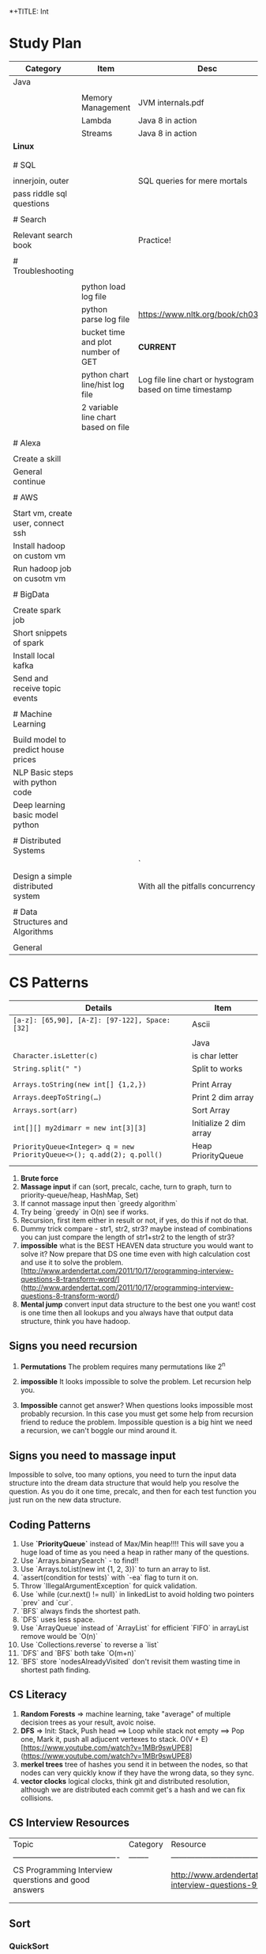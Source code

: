 *+TITLE: Int

* Study Plan
|-------------------------------------+-------------------------------------+----------------------------------------------------------|
| Category                            | Item                                | Desc                                                     |
|-------------------------------------+-------------------------------------+----------------------------------------------------------|
| Java                                |                                     |                                                          |
|                                     |                                     |                                                          |
|                                     | Memory Management                   | JVM internals.pdf                                        |
|                                     | Lambda                              | Java 8 in action                                         |
|                                     | Streams                             | Java 8 in action                                         |
| **Linux**                           |                                     |                                                          |
|                                     |                                     |                                                          |
|                                     |                                     |                                                          |
| # SQL                               |                                     |                                                          |
|                                     |                                     |                                                          |
| innerjoin, outer                    |                                     | SQL queries for mere mortals                             |
| pass riddle sql questions           |                                     |                                                          |
|                                     |                                     |                                                          |
| # Search                            |                                     |                                                          |
|                                     |                                     |                                                          |
| Relevant search book                |                                     | Practice!                                                |
|                                     |                                     |                                                          |
| # Troubleshooting                   |                                     |                                                          |
|                                     |                                     |                                                          |
|                                     | python load log file                |                                                          |
|                                     | python parse log file               | https://www.nltk.org/book/ch03.html                      |
|                                     | bucket time and plot number of GET  | **CURRENT**                                              |
|                                     | python chart line/hist log file     | Log file line chart or hystogram based on time timestamp |
|                                     | 2 variable line chart based on file |                                                          |
|                                     |                                     |                                                          |
| # Alexa                             |                                     |                                                          |
|                                     |                                     |                                                          |
| Create a skill                      |                                     |                                                          |
| General continue                    |                                     |                                                          |
|                                     |                                     |                                                          |
| # AWS                               |                                     |                                                          |
|                                     |                                     |                                                          |
| Start vm, create user, connect ssh  |                                     |                                                          |
| Install hadoop on custom vm         |                                     |                                                          |
| Run hadoop job on cusotm vm         |                                     |                                                          |
|                                     |                                     |                                                          |
| # BigData                           |                                     |                                                          |
|                                     |                                     |                                                          |
| Create spark job                    |                                     |                                                          |
| Short snippets of spark             |                                     |                                                          |
| Install local kafka                 |                                     |                                                          |
| Send and receive topic events       |                                     |                                                          |
|                                     |                                     |                                                          |
| # Machine Learning                  |                                     |                                                          |
|                                     |                                     |                                                          |
| Build model to predict house prices |                                     |                                                          |
| NLP Basic steps with python code    |                                     |                                                          |
| Deep learning basic model python    |                                     |                                                          |
|                                     |                                     |                                                          |
| # Distributed Systems               |                                     |                                                          |
|                                     |                                     | `                                                        |
| Design a simple distributed system  |                                     | With all the pitfalls concurrency etc.                   |
|                                     |                                     |                                                          |
| # Data Structures and Algorithms    |                                     |                                                          |
|                                     |                                     |                                                          |
| General                             |                                     |                                                          |

* CS Patterns

|------------------------------------------------------------------------+------------------------|
| Details                                                                | Item                   |
|------------------------------------------------------------------------+------------------------|
| ~[a-z]: [65,90], [A-Z]: [97-122], Space: [32]~                         | Ascii                  |
|                                                                        |                        |
|                                                                        | Java                   |
| ~Character.isLetter(c)~                                                | is char letter         |
| ~String.split(" ")~                                                    | Split to works         |
|                                                                        |                        |
| ~Arrays.toString(new int[] {1,2,})~                                    | Print Array            |
| ~Arrays.deepToString(…)~                                               | Print 2 dim array      |
| ~Arrays.sort(arr)~                                                     | Sort Array             |
| ~int[][] my2dimarr = new int[3][3]~                                    | Initialize 2 dim array |
| ~PriorityQueue<Integer> q = new PriorityQueue<>(); q.add(2); q.poll()~ | Heap PriorityQueue     |
|                                                                        |                        |
|------------------------------------------------------------------------+------------------------|


1. **Brute force**
2. **Massage input** if can (sort, precalc, cache, turn to graph, turn to priority-queue/heap, HashMap, Set)
3. If cannot massage input then `greedy algorithm`
4. Try being `greedy` in O(n) see if works.
5. Recursion, first item either in result or not, if yes, do this if not do that. 
6. Dummy trick compare - str1, str2, str3? maybe instead of combinations you can just compare the length of str1+str2 to the length of str3?
7. **impossible** what is the BEST HEAVEN data structure you would want to solve it? Now prepare that DS one time even with high calculation cost and use it to solve the problem.  [http://www.ardendertat.com/2011/10/17/programming-interview-questions-8-transform-word/](http://www.ardendertat.com/2011/10/17/programming-interview-questions-8-transform-word/)
8. **Mental jump** convert input data structure to the best one you want! cost is one time then all lookups and you always have that output data structure, think you have hadoop.

** Signs you need recursion

 1. **Permutations** The problem requires many permutations like 2^n
 2. **impossible** It looks impossible to solve the problem.  Let recursion help you. 

 3. **Impossible** cannot get answer? When questions looks impossible most probably recursion.  In this case you must get some help from recursion friend to reduce the problem.  Impossible question is a big hint we need a recursion, we can't boggle our mind around it.

** Signs you need to massage input

 Impossible to solve, too many options, you need to turn the input data structure into the dream data structure that would help you resolve the question.  As you do it one time, precalc, and then for each test function you just run on the new data structure.

** Coding Patterns

 1. Use **`PriorityQueue`** instead of Max/Min heap!!!! This will save you a huge load of time as you need a heap in rather many of the questions.
 2. Use `Arrays.binarySearch` - to find!!
 3. Use `Arrays.toList(new int {1, 2, 3})` to turn an array to list.
 4. `assert(condition for tests)` with `-ea` flag to turn it on.
 5. Throw `IllegalArgumentException` for quick validation.
 6. Use `while (cur.next() != null)` in linkedList to avoid holding two pointers `prev` and `cur`.
 7. `BFS` always finds the shortest path.
 8. `DFS` uses less space.
 9. Use `ArrayQueue` instead of `ArrayList` for efficient `FIFO` in arrayList remove would be `O(n)`
 10. Use `Collections.reverse` to reverse a `list` 
 11. `DFS` and `BFS` both take `O(m+n)`
 12. `BFS` store `nodesAlreadyVisited` don't revisit them wasting time in shortest path finding.

** CS Literacy

 1. **Random Forests** => machine learning, take "average" of multiple decision trees as your result, avoic noise.
 2. **DFS** => Init: Stack, Push head ==> Loop while stack not empty ==> Pop one, Mark it, push all adjucent vertexes to stack.  O(V + E) [https://www.youtube.com/watch?v=1MBr9swUPE8](https://www.youtube.com/watch?v=1MBr9swUPE8)
 3. **merkel trees** tree of hashes you send it in between the nodes, so that nodes can very quickly know if they have the wrong data, so they sync.
 4. **vector clocks** logical clocks, think git and distributed resolution, although we are distributed each commit get's a hash and we can fix collisions.  

** CS Interview Resources

 | Topic                                    | Category | Resource                                 |
 | ---------------------------------------- | -------- | ---------------------------------------- |
 | CS Programming Interview querstions and good answers |          | http://www.ardendertat.com/2011/10/18/programming-interview-questions-9-convert-array/ |
 |                                          |          |                                          |
 |                                          |          |                                          |

** Sort
*** QuickSort
    recurse: choose pivot, forwardI++, backwardI++, swap if left smaller pivot nad right bigger pivot.
** BFS

 *+BEGIN_SRC java
 Lpublic int findeftMostNode(TreeNode root) {
     Queue<TreeNode> queue = new LinkedList<>();
     queue.add(root);
     while (!queue.isEmpty()) {
         root = queue.poll();
         if (root.right != null)
             queue.add(root.right);
         if (root.left != null)
             queue.add(root.left);
     }
     return root.val;
 }
 *+END_SRC

*** queue

**** insert root

***** repeat

****** pop node

****** insert children

** BTree
    In computer science, a B-tree is a self-balancing tree data structure that keeps data sorted and allows searches, sequential access, insertions, and deletions in logarithmic time. The B-tree is a generalization of a binary search tree in that a node can have more than two children. ![btree](http://www.virtualmachinery.com/images/tree.gif)
** infix

*** postfix/prefix

**** convert to postfix/prefix

 postfix and prefix do not need parenthasis
 A + B * C => B C * +
 to convert: operands stay in same relative places, only operators change positions.

***** no need parenthasis

**** evaluate

 push operands as long as we have operands once we have operator pop 2 operands and run operation on them.

** Resources

*** Problem solving with algorithms and data structures

 online concise python book

* System Design
|-----------------+-----------------------------------------------------------------------------|
| item            | description                                                                 |
|-----------------+-----------------------------------------------------------------------------|
| DB Federation   | Splits databases by function https://tinyurl.com/dbfederation               |
| Sharding        | Each DB subset of data same function multiple db different sections of rows |
| Denormalizatoin | Improve read performance in experse of write performance                 |
|                 |                                                                             |

* Java
  ┌─────────────────────────────────────────────────────────────────────────────────────────────────────────────────────┐
  │                          JVM Architecture (http://blog.jamesdbloom.com/JVMInternals.html)                           │
  └─────────────────────────────────────────────────────────────────────────────────────────────────────────────────────┘
  ┌──────────────────────────────────────┐    ┌──────────────────────────────────────┐  ┌───────────────────────────────┐
  │                Stack                 │    │               Non Heap               │  │             Heap              │
  │ ┌──────────────────┐                 │    │                                      │  │ ┌───────────┐      ┌─────┐    │
  │ │      Thread      │                 │    │┌───────────┐┌───────────────────────┐│  │ │   Young   │      │ Old │    │
  │ └──────────────────┘                 │    ││Code Cache ││ Permanent Generation  ││  │ ├─────┬─────┤      ├─────┤    │
  │ ┌──────────────────┐                 │    │├───────────┤├───────────────────────┤│  │ │  E  │     │      │     │    │
  │ │ Program Counter  │                 │    ││           ││┌───────────┐          ││  │ │  d  │  S  │      │     │    │
  │ └──────────────────┘                 │    ││           │││ Interned  │          ││  │ │  e  │  u  │      │     │    │
  │ ┌───────────┐     ┌───────────┐      │    ││           │││  Strings  │          ││  │ │  n  │  r  │      │     │    │
  │ │   Stack   │     │  Native   │      │    ││           ││└───────────┘          ││  │ │     │  v  │      │     │    │
  │ │           │     │   Stack   │      │    ││           ││┌───────────┐          ││  │ │  S  │  i  │      │     │    │
  │ │           │     │           │      │    ││           │││Method Area│          ││  │ │  p  │  r  │      │     │    │
  │ │           │     │           │      │    ││           │││┌────────┐ │          ││  │ │  a  │  o  │      │     │    │
  │ │           │     │           │      │    ││           ││││        ├┐│          ││  │ │  c  │  r  │      │     │    │
  │ ├───────────┤     ├───────────┤      │    ││           │││└┬───────┘││          ││  │ │  e  │  s  │      │     │    │
  │ ├───────────┤     ├───────────┤      │    ││           │││ └───┬────┘│          ││  │ │     │     │      │     │    │
  │ ├─────┬─────┤     ├───────────┤      │    ││           ││└─────┼─────┘          ││  │ ├─────┴─────┤┌─────┴─────┤    │
  │ └─────┼─────┘     └───────────┘      │    ││           ││      │                ││  │ │   Minor   ││   Major   │    │
  │       │                              │    │└───────────┘└──────┼────────────────┘│  │ └───────────┘└───────────┘    │
  │       │                              │    │                    └─────┐           │  │                               │
┌─┼───────┘                              │    │                          │           │  │                               │
│ └──────────────────────────────────────┘    └──────────────────────────┼───────────┘  └───────────────────────────────┘
│                                                                        │                                               
│                                                                        ◎                                               
│ ┌────────────────────────────────────────────────┐    ┌────────────────────────────────┐                               
│ │Frame              ┌─────────────┐┌────────────┐│    │Class Data                      │                               
│ │┌────────┐┌───────┐│Operand Stack││  Current   ││    │┌─────────────┐ ┌─────────────┐ │                               
│ ││ Return ││ Local │├─────────────┤│   Class    ││    ││  Run-Time   │ │ Method Code │ │                               
└─◎│ Value  ││ Vars  │├─────────────┤│  Constant  ││────▶│Constant Pool│ │             │ │                               
  │└────────┘└───────┘└─────────────┘│    Pool    ││    │├─────────────┤ │             │ │                               
  │                                  │ Reference  ││    ││String Consts│ │             │ │                               
  │                                  └────────────┘│    │├─────────────┤ │             │ │                               
  └────────────────────────────────────────────────┘    ││ Num Consts  │ │             │ │                               
                                                        │├─────────────┤ │             │ │                               
                                                        ││ Class Refs  │ │             │ │                               
                                                        │├─────────────┤ │             │ │                               
                                                        ││ invoke dyn  │ │             │ │                               
                                                        │└─────────────┘ └─────────────┘ │                               
                                                        └────────────────────────────────┘                               
|----------------------+-------------------------------------------------------------------------------------------------------------------|
| item                 | desc                                                                                                              |
|----------------------+-------------------------------------------------------------------------------------------------------------------|
|                      |                                                                                                                   |
| **Basic**            |                                                                                                                   |
| Integer              | 32 bit signed (all is signed in java) so effectively (2^31)-1                                                     |
|                      |                                                                                                                   |
| **java8**            |                                                                                                                   |
|                      |                                                                                                                   |
| lambda               | interface with single abstract method (can have in addition static,default), parameters, return type match lambda |
| Expressions          | ~(parameters) -> expression                  e.g.        (int x, int y) -> x + y~                                 |
|                      | ~(parameters) -> statement                   e.g.        () -> System.out.println("hi " + s)~                     |
|                      | ~(parameters) -> { statements }              e.g.        (String s) -> { int n = s.length(); return n; }~         |
|                      | ~Runnable r = () -> System.out.println("Hello!");~                                                                |
|                      | ~Collections.sort(persons, (p1, p2) -> p1.name.compareTo(p2.name));~                                              |
|                      | ~Callable<String> callable = () -> s;~                                                                            |
|                      |                                                                                                                   |
|                      |                                                                                                                   |
| Method Reference     | ~Class::staticMethod                         e.g.        Arrays.sort(items, Util::compareItems);~                 |
|                      | ~instance::instanceMethod                    e.g.        items.forEach(System.out::print);~                       |
|                      |                                                                                                                   |
| Default methods      | ~interface Descriptive { default String describe() { return "fantastic"~                                          |
|                      |                                                                                                                   |
| One liner REST       | Rapidoid: ~On.get("/size").json((String msg) -> msg.length());~                                                   |
|                      |                                                                                                                   |
| Streams              | ~Arrays.asList("a", "", "b", "", "c").stream().filter(x -> !x.isEmpty()).count();~                                |
|                      | ~Arrays.asList("A", "bbb", "CC", "dd").stream()..map(String::toUpperCase)..collect(Collectors.joining(":"));~     |
|                      | ~Arrays.asList(10, 3, 2, 5, 9, 4).stream().mapToInt(x -> x).summaryStatistics()~                                  |
|                      |                                                                                                                   |
|                      |                                                                                                                   |
| Resources            | http://www.java8.org/                                                                                             |
|                      |                                                                                                                   |
| **JVM**              |                                                                                                                   |
|                      |                                                                                                                   |
| Internal Threads     |                                                                                                                   |
| VM Thread            | Runs safe-point stop-the-world operations (like major gc, thread dumps, thread suspension)                        |
| Periodic task thread | Runs Timer events like interrupts to schedule execution of periodic operations                                    |
| GC Threads           |                                                                                                                   |
| Compiler threads     | byte code --> native code at runtime                                                                              |
| Signal Dispatcher    | Receives external signals                                                                                         |
|                      |                                                                                                                   |
| Threads Components   | PC, stack, frame per method executed, native stack, stack restriction (stackoverflow)                             |
| Frame                | New frame per method invocation, local vars, return val, operand stack, reference to runtime constant pool        |
| Dynamic Linking      | In C++ at compile time: objects --> one-object symbols --> address, at java this is at runtime                    |
|                      |                                                                                                                   |
| GC                   | The permanent generation is collected every time old generation is collected, it happens when they are full       |
|                      |                                                                                                                   |
| **ClassLoader**      | JVM Startsup BootstrapClassLoader Loads Main causes Loading, Linking, Initializing additional classes             |
|                      |                                                                                                                   |
|                      |                                                                                                                   |

** General
*** ~jps -l~ Show current java processes.
** Performance
*** Measure
**** cpu
***** measurments 
****** user cpu
       you want: linear relation: increase load on system and increased user cpu.
****** system cpu
       1. also known as kernel cpu.
       1. reduce - time spent on system cpu is time we don't have on user cpu, > 5% oepn eye on it.
****** idle time 

***** HOWOTO 
****** vmstat
       `vmstat 5` Global cpu stats
         1. `r` - run queue threads waiting to run.
         1. `si/so` - paging.
****** mpstat 
       `mpstat -P ALL` to see virtual cpu stats
**** virtual memory 
     if your heap memory is in virtual memory gc would be very slow and gc pauses will take long time
**** process 
***** context switching
      high voluntary context swiching can be an indication of waiting for locks, io, contention on locks and io.
****** Voluntary
****** High Voluntary 
       Java apps that are experiencing lock contention. They use high cpu.
       `pidstat -w -I -t -p 23132 5` - 23132 is pid, more than 5% of available clock cycles on voluntary context switches is likely suffering from lock contention.
       General tule of thumb you have 80,000 clock cycles.
       `cswch` - involuntary context switches, this means locks. Sum up all the involunary numbers for the process and divide by 4 because of 4 core, then multiply by by 80,000 shouldnt be more than 5%, compare to how many clock cycles we have `more /proc/cpuinfo` Mhz is how many clock cycles we have
       `nvcswch` - non vountary involuntary context switches
****** Involuntary 
       more threads than can run.
***** Scheduling Queue 
      goes together with involuntary context switching we have more threads than can be handled.
      1. When thread is ready to run it's placed on the `run queue`
      1. Run Queue Size > Num VCPU * 2 => System is slow
**** GC
     1. gc scans large chunks of memory, if we have paging, it would be much slower, so check si/so in vmstat
     ![gcgenerations](https://tinyurl.com/gcyoungold)
     1. ~-XX:+PrintGCDetails~ logs: ~-Xlogcc~ - 
     1. ~-XX:+PrintGCDateStamps~ or ~-XX:+PrintGCtimeStamps~
     1. ~-XX:+PrintGCApplicationStoppedTime~ How much time did the application stop waiting for gc or safepoint. important.
     1. ~-XX:+PrintApplicationConcurrentTime~ How much time did the application run between the gc and safepoints.  important.
     1. ~-XX:+PrintTenuringDistribution~ - How much time objects stay alive in your generation spaces.  "new threshold 1 (max 15)" means at age 1 it's promotion objects to old generation space. Meaning survivor space is not large enough so it was choosing age 1.
     1. ~-XX:+PrintAdaptiveSizePolicy~ (Parallel GC or G1 Only)
     1. ~VisualVM/VisualGC~ remote to troubleshoot remotely, install ~jstatd~ on server.  Requires to run with same javaapp user, and policy, jstatd policy file (search for it). Then start jstatd remotely.  Then from client ~jstat -gcutil pid@remoteip 2000~
***** Sections 
****** Young
       Moving them back and forth between s0 and s1.  Also known as from and to space.
******* Eden
        1. Most objects die here.
        1. When eden is full we have minor GC which copies to s0 or s1 in addition in minor gc objects are moved from s1 to s0 and back.
        1. Move objects to survivor (s0).
******** TLAB's
         each thread has it's own space to allocate data so eden is split and each thread has it's own space.
![eden tlabs](http://i.umumble.com/img/topic-1-1506586679.png)
******* Survivor
        ALL objects from s0 are movbed to s1 on minor gc, all objects from s1 are moved to s0 on minor gc.  At any point in time only s0 or s1 has objects.  The other one is empty.
******** From Survivor
******** To Survivor 
****** Old
       moving to here from survivor after a couple of minor gc are moved here to old.  Here we have the full GC. We try to have objects not arrive to old so that they won't have full gc.
****** Permanent 
       VM Meta Classes
***** Tools 
****** VisualVM
******* VisualGC Plugin
***** Resources
      [[https://www.safaribooksonline.com/library/view/advanced-java-performance/9780134653273/ajph_01_01.html?autoStart=True][Safari Java Performance LiveLessons]]
**** Network 
***** nicstat
      `nicstat -i eth0 5`
**** DiskIO 
     iostat -xm 5 : include io%util we are interested in it.


https://www.safaribooksonline.com/library/view/java-performance-livelessons
** concurrent

*** delayed operation

```java
Scheduler scheduler = Executors.newSingleThreadScheduledExecutor()
scheduler.schedule(new Runnable() {
      override def run(): Unit = {
        Some Code
      }
    }, 1, TimeUnit.SECONDS)
```
** URLConnection

```java
URL url = new URL("http://example.com");
HttpURLConnection connection = (HttpURLConnection)url.openConnection();
connection.setRequestMethod("GET");
connection.connect();

int code = connection.getResponseCode();
```

** gc

```markdown
![gcgenerations](https://tinyurl.com/gcyoungold)
```

*** young

Moving them back and forth between s0 and s1.  Also known as from and to space.

**** eden

```markdown
1. Most objects die here.
1. When eden is full we have minor GC which copies to s0 or s1 in addition in minor gc objects are moved from s1 to s0 and back.
1. Move objects to survivor (s0).
```

***** TLAB's

```markdown
each thread has it's own space to allocate data so eden is split and each thread has it's own space.
![eden tlabs](http://i.umumble.com/img/topic-1-1506586679.png)
```

**** survivor

ALL objects from s0 are movbed to s1 on minor gc, all objects from s1 are moved to s0 on minor gc.  At any point in time only s0 or s1 has objects.  The other one is empty.

***** from survivor

***** to survivor

*** old

moving to here from survivor after a couple of minor gc are moved here to old.  Here we have the full GC. We try to have objects not arrive to old so that they won't have full gc.

*** Permanent

VM Meta classes.

*** resources

https://www.safaribooksonline.com/library/view/advanced-java-performance/9780134653273/ajph_01_01.html?autoStart=True

*** tools

**** visualvm

***** visualgc plugin
** performance troubleshooting

*** measure

**** cpu

***** user cpu

you want: linear relation: increase load on system and increased user cpu.

***** system cpu

also known as kernel cpu.

****** reduce

time spent on system cpu is time we don't have on user cpu

***** idle time

**** virtual memory

if your heap memory is in virtual memory gc would be very slow and gc pauses will take long time

**** process

***** context switching

high voluntary context swiching can be an indication of waiting for locks, io, contention on locks and io.

****** voluntary

****** involuntary

more threads than can run.

***** scheduling queue

goes together with involuntary context switching we have more threads than can be handled.

*** resources

* Security

|------------------+------------------------------------------------------------------------------------------------------|
| Item             | Description                                                                                          |
|------------------+------------------------------------------------------------------------------------------------------|
| *OAuth2*         | https://aaronparecki.com/oauth-2-simplified/                                                         |
|------------------+------------------------------------------------------------------------------------------------------|
| Token            | End goal to get token then use it with ~Authorization: Bearer RsT5OjbzRn430zqMLgV3Ia~                |
| Register App     | First step to register your app give redirect_url                                                    |
| https            | As opposed to OAuth1 which used crypt here we must use https                                         |
| Client id/secret | App receives client id and secret, secret used when server makes the call not in webapp/mobile       |
| 1st request user | User given url that asks him to authenticate to server with redirect back uri and ~&state=rand27873~ |
| Access code      | We get back ok with access code to redirect url                                                      |
| 2nd request app  | App now goes to server with received ~auth-code~ and same ~state~ to exchange for token              |
| Token            | This is it we got the token                                                                          |
|------------------+------------------------------------------------------------------------------------------------------|

* Softskills
** meetings

*** end

you already konw how you want the meeting to end, before meeting and during meeting you should stick as fast as possible to how the meeting should and and put your voice.

* Math
** mod

only the reminder so 2 % 3 is 1 and 4 % 3 is 1

* WORK
** amazon
*** machine learning
**** models lifecycle

release process from data scientists to production

**** measure effectiveness

effectiveness of models are they good?
* Scala
|---------------------------------------------------------------------------------------------------+-------------------------------------------------------------------------|
| code                                                                                              | desc                                                                    |
|---------------------------------------------------------------------------------------------------+-------------------------------------------------------------------------|
| ~def wrapCodeWithLog(blockOfCode: () => String): () => String = log.info("before");blockOfCode()~ | function that wraps block of code with logging, just wraps does not run |

#+BEGIN_SRC scala
scala

mockito
import org.scalatest.mock.MockitoSugar
import org.mockito.Mockito._

with MockitoSugar

val mockClient = mock[Client]
when(mockClient.status).thenReturn(200)
play
json
implicit val writesMutableListBuffer: Writes[ListBuffer[(String, mutable.ListBuffer[T])]] = new Writes[ListBuffer[(String, mutable.ListBuffer[T])]] {
 
    def writes(q: ListBuffer[(String, mutable.ListBuffer[T])]): JsValue = {
      Json.obj("myobj" -> q.map(
        item => Json.obj(
          "listbuffer-key" -> Json.toJson(item._1),
          "listbuffer-values" -> Json.toJson(item._2)
        )
      )
      )
    }
  }
 
  val someReader = new Reads[MyObj] {
    override def reads(json: JsValue): JsResult[MyObj] = {
      val fieldValue = (json \ "someField").as[String]
    }
  }
 
  // for simple case classes just define the default writes/reads
 
  case class Customer(name: String)
  object Customer {
    implicit val customerJsonWriter = Json.writes[Customer]
    implicit val customerJsonReader = Json.reads[Customer]
  }
 
  // for inheritance define case object for the train with pattern matching
 
  object RequestData {
    implicit val requestDataWriter = new Writes[RequestData] {
      override def writes(o: RequestData): JsValue = {
        o match {
          case stringRequestData:StringRequestData => StringRequestData.stringRequestDataWriter.writes(stringRequestData)
          case _ => throw new IllegalArgumentException(s"requestDataWriter: No writer for $o")
        }
      }
    }
 
    implicit val requestDataReader = new Reads[RequestData] {
      override def reads(json: JsValue): JsResult[RequestData] = {
        val requestType = (json \ "requestType").as[String]
        requestType match {
          case "stringRequestData" => StringRequestData.stringRequestDataReader.reads(json)
          case _ => throw new RuntimeException(s"requestDataReader: does not support json: $json with type $requestType")
        }
      }
    }
  }
 
  // Map to json and json to map, array
  implicit val moreDetailsJsonWriter = new Writes[Map[String, SomeValue]] {
    override def writes(o: Map[String, SomeValue]): JsValue = {
      Json.arr(o.map( {
        case (key, value) => key -> SomeValue.writes(value)
      }))
    }
  }
 
  implicit val moreDetailsJsonReader = new Reads[Map[String, SomeValue]] {
    override def reads(json: JsValue): JsResult[Map[String, SomeValue]] = {
      val mapAsJson = json.as[JsArray]
      val kvSeq = mapAsJson.value.flatMap { entry =>
        val keyValSeq = entry.asInstanceOf[JsObject].fields
 
        keyValSeq.map(keyValEntry => keyValEntry._1.asInstanceOf[String] ->
          SomeValue.reads(keyValEntry._2).get)
 
      }
      JsSuccess(kvSeq.toMap)
    }
  }
 
  // Take first key of a json { "somekey": "somevalue" } will return "somekey"
  json.asInstanceOf[JsObject].fields(0)._1

#+END_SRC
* Status
** TODO quick sort [[https://repl.it/@TomerBen1/KLargestElement][Quick Sort Code]]
** TODO [[http://www.ardendertat.com/2011/10/27/programming-interview-questions-10-kth-largest-element-in-array/][Arden K Largest Element]]

